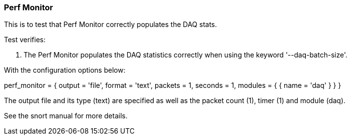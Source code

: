 === Perf Monitor

This is to test that Perf Monitor correctly populates the DAQ stats.

Test verifies:

1. The Perf Monitor populates the DAQ statistics correctly when using the keyword '--daq-batch-size'. 

With the configuration options below:

perf_monitor = 
{
    output = 'file',
    format = 'text',
    packets = 1,
    seconds = 1,
    modules = { { name = 'daq' } }
}

The output file and its type (text) are specified as well as the packet count (1), timer (1) and module (daq).

See the snort manual for more details.
